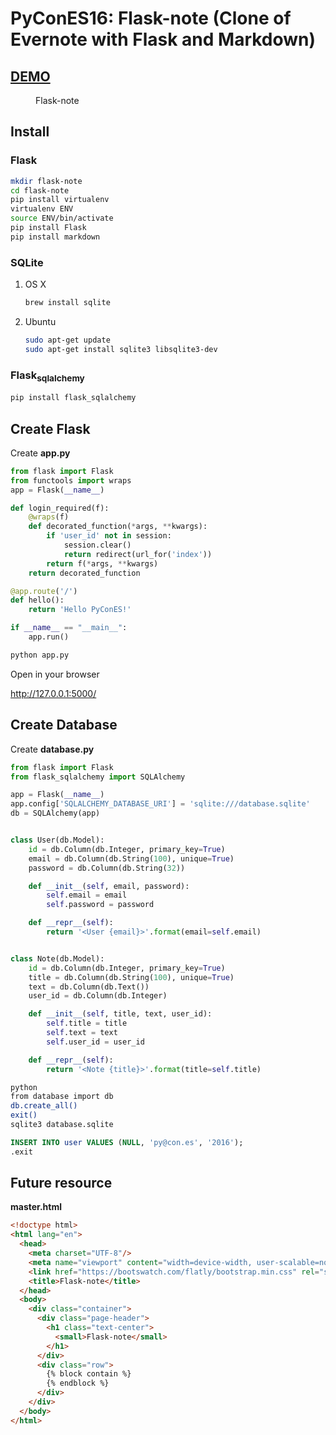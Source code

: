 * PyConES16: Flask-note  (Clone of Evernote with Flask and Markdown)

** [[http://flask-note.programadorwebvalencia.com/][DEMO]]
  
#+CAPTION: Flask-note 
#+NAME: Flask-note 
[[file:sketching/target.jpg]]

** Install
  
*** Flask

#+BEGIN_SRC bash
mkdir flask-note
cd flask-note
pip install virtualenv
virtualenv ENV
source ENV/bin/activate
pip install Flask
pip install markdown
#+END_SRC
    
*** SQLite

**** OS X
#+BEGIN_SRC bash
brew install sqlite
#+END_SRC
     
**** Ubuntu
#+BEGIN_SRC bash
sudo apt-get update
sudo apt-get install sqlite3 libsqlite3-dev
#+END_SRC
     
*** Flask_sqlalchemy
    
#+BEGIN_SRC bash
pip install flask_sqlalchemy
#+END_SRC
  
** Create Flask 
   
Create *app.py*   

#+BEGIN_SRC python
from flask import Flask
from functools import wraps
app = Flask(__name__)

def login_required(f):
    @wraps(f)
    def decorated_function(*args, **kwargs):
        if 'user_id' not in session:
            session.clear()
            return redirect(url_for('index'))
        return f(*args, **kwargs)
    return decorated_function

@app.route('/')
def hello():
    return 'Hello PyConES!'

if __name__ == "__main__":
    app.run()
#+END_SRC

#+BEGIN_SRC bash
python app.py
#+END_SRC

Open in your browser

http://127.0.0.1:5000/

** Create Database

Create *database.py*   

#+BEGIN_SRC python 
from flask import Flask
from flask_sqlalchemy import SQLAlchemy

app = Flask(__name__)
app.config['SQLALCHEMY_DATABASE_URI'] = 'sqlite:///database.sqlite'
db = SQLAlchemy(app)


class User(db.Model):
    id = db.Column(db.Integer, primary_key=True)
    email = db.Column(db.String(100), unique=True)
    password = db.Column(db.String(32))

    def __init__(self, email, password):
        self.email = email
        self.password = password

    def __repr__(self):
        return '<User {email}>'.format(email=self.email)


class Note(db.Model):
    id = db.Column(db.Integer, primary_key=True)
    title = db.Column(db.String(100), unique=True)
    text = db.Column(db.Text())
    user_id = db.Column(db.Integer)

    def __init__(self, title, text, user_id):
        self.title = title
        self.text = text
        self.user_id = user_id

    def __repr__(self):
        return '<Note {title}>'.format(title=self.title)

#+END_SRC

#+BEGIN_SRC bash
python
from database import db
db.create_all()
exit()
sqlite3 database.sqlite
#+END_SRC
   
#+BEGIN_SRC sql
INSERT INTO user VALUES (NULL, 'py@con.es', '2016');
.exit
#+END_SRC

** Future resource 

*master.html*
#+BEGIN_SRC html
<!doctype html>
<html lang="en">
  <head>
    <meta charset="UTF-8"/>
    <meta name="viewport" content="width=device-width, user-scalable=no, initial-scale=1.0, maximum-scale=1.0, minimum-scale=1.0"/>
    <link href="https://bootswatch.com/flatly/bootstrap.min.css" rel="stylesheet">
    <title>Flask-note</title>
  </head>
  <body>
    <div class="container">
      <div class="page-header">
        <h1 class="text-center">
          <small>Flask-note</small>
        </h1>
      </div>
      <div class="row">
        {% block contain %}
        {% endblock %}
      </div>
    </div>
  </body>
</html>
#+END_SRC
